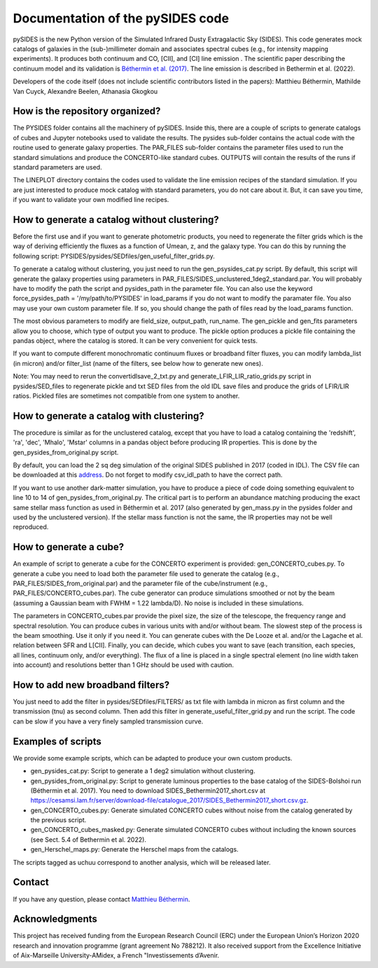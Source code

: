 Documentation of the pySIDES code
=======

pySIDES is the new Python version of the Simulated Infrared Dusty Extragalactic Sky (SIDES). This code generates mock catalogs of galaxies in the (sub-)millimeter domain and associates spectral cubes (e.g., for intensity mapping experiments). It produces both continuum and CO, [CII], and [CI] line emission . The scientific paper describing the continuum model and its validation is `Béthermin et al. (2017)`__. The line emission is described in Bethermin et al. (2022).

__ https://ui.adsabs.harvard.edu/abs/2017A%26A...607A..89B/abstract

Developers of the code itself (does not include scientific contributors listed in the papers):
Matthieu Béthermin, Mathilde Van Cuyck, Alexandre Beelen, Athanasia Gkogkou

How is the repository organized?
------

The PYSIDES folder contains all the machinery of pySIDES. Inside this, there are a couple of scripts to generate catalogs of cubes and Jupyter notebooks used to validate the results. The pysides sub-folder contains the actual code with the routine used to generate galaxy properties. The PAR_FILES sub-folder contains the parameter files used to run the standard simulations and produce the CONCERTO-like standard cubes. OUTPUTS will contain the results of the runs if standard parameters are used.

The LINEPLOT directory contains the codes used to validate the line emission recipes of the standard simulation. If you are just interested to produce mock catalog with standard parameters, you do not care about it. But, it can save you time, if you want to validate your own modified line recipes.

How to generate a catalog without clustering?
------

Before the first use and if you want to generate photometric products, you need to regenerate the filter grids which is the way of deriving efficiently the fluxes as a function of Umean, z, and the galaxy type. You can do this by running the following script: PYSIDES/pysides/SEDfiles/gen_useful_filter_grids.py.

To generate a catalog without clustering, you just need to run the gen_psysides_cat.py script. By default, this script will generate the galaxy properties using parameters in PAR_FILES/SIDES_unclustered_1deg2_standard.par. You will probably have to modify the path the script and pysides_path in the parameter file. You can also use the keyword force_pysides_path = '/my/path/to/PYSIDES' in load_params if you do not want to modify the paramater file. You also may use your own custom parameter file. If so, you should change the path of files read by the load_params function.

The most obvious parameters to modify are field_size, output_path, run_name. The gen_pickle and gen_fits parameters allow you to choose, which type of output you want to produce. The pickle option produces a pickle file containing the pandas object, where the catalog is stored. It can be very convenient for quick tests.

If you want to compute different monochromatic continuum fluxes or broadband filter fluxes, you can modify lambda_list (in micron) and/or filter_list (name of the filters, see below how to generate new ones).

Note: You may need to rerun the convertidlsave_2_txt.py and generate_LFIR_LIR_ratio_grids.py script in pysides/SED_files to regenerate pickle and txt SED files from the old IDL save files and produce the grids of LFIR/LIR ratios. Pickled files are sometimes not compatible from one system to another.

How to generate a catalog with clustering?
------

The procedure is similar as for the unclustered catalog, except that you have to load a catalog containing the 'redshift', 'ra', 'dec', 'Mhalo', 'Mstar' columns in a pandas object before producing IR properties. This is done by the gen_pysides_from_original.py script.

By default, you can load the 2 sq deg simulation of the original SIDES published in 2017 (coded in IDL). The CSV file can be downloaded at this `address`__. Do not forget to modify csv_idl_path to have the correct path.

__ https://cesamsi.lam.fr/server/download-file/catalogue_2017/SIDES_Bethermin2017_short.csv.gz

If you want to use another dark-matter simulation, you have to produce a piece of code doing something equivalent to line 10 to 14 of gen_pysides_from_original.py. The critical part is to perform an abundance matching producing the exact same stellar mass function as used in Béthermin et al. 2017 (also generated by gen_mass.py in the pysides folder and used by the unclustered version). If the stellar mass function is not the same, the IR properties may not be well reproduced.

How to generate a cube?
------

An example of script to generate a cube for the CONCERTO experiment is provided: gen_CONCERTO_cubes.py. To generate a cube you need to load both the parameter file used to generate the catalog (e.g., PAR_FILES/SIDES_from_original.par) and the parameter file of the cube/instrument (e.g., PAR_FILES/CONCERTO_cubes.par). The cube generator can produce simulations smoothed or not by the beam (assuming a Gaussian beam with FWHM = 1.22 lambda/D). No noise is included in these simulations.

The parameters in CONCERTO_cubes.par provide the pixel size, the size of the telescope, the frequency range and spectral resolution. You can produce cubes in various units with and/or without beam. The slowest step of the process is the beam smoothing. Use it only if you need it. You can generate cubes with the De Looze et al. and/or the Lagache et al. relation between SFR and L[CII]. Finally, you can decide, which cubes you want to save (each transition, each species, all lines, continuum only, and/or everything). The flux of a line is placed in a single spectral element (no line width taken into account) and resolutions better than 1 GHz should be used with caution.

How to add new broadband filters?
------

You just need to add the filter in pysides/SEDfiles/FILTERS/ as txt file with lambda in micron as first column and the transmission (tnu) as second column. Then add this filter in generate_useful_filter_grid.py and run the script. The code can be slow if you have a very finely sampled transmission curve.

Examples of scripts
------

We provide some example scripts, which can be adapted to produce your own custom products.

- gen_pysides_cat.py: Script to generate a 1 deg2 simulation without clustering.

- gen_pysides_from_original.py: Script to generate luminous properties to the base catalog of the SIDES-Bolshoi run (Béthermin et al. 2017). You need to download SIDES_Bethermin2017_short.csv at https://cesamsi.lam.fr/server/download-file/catalogue_2017/SIDES_Bethermin2017_short.csv.gz.

- gen_CONCERTO_cubes.py: Generate simulated CONCERTO cubes without noise from the catalog generated by the previous script.

- gen_CONCERTO_cubes_masked.py: Generate simulated CONCERTO cubes without including the known sources (see Sect. 5.4 of Bethermin et al. 2022).

- gen_Herschel_maps.py: Generate the Herschel maps from the catalogs.

The scripts tagged as uchuu correspond to another analysis, which will be released later.

Contact
------
If you have any question, please contact `Matthieu Béthermin`__.

__ mailto:matthieu.bethermin@lam.fr

Acknowledgments
------

This project has received funding from the European Research Council (ERC) under the European Union’s Horizon 2020 research and innovation programme (grant agreement No 788212). It also received support from the Excellence Initiative of Aix-Marseille University-AMidex, a French "Investissements d’Avenir.
